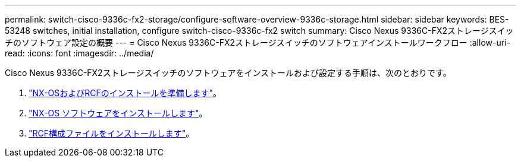 ---
permalink: switch-cisco-9336c-fx2-storage/configure-software-overview-9336c-storage.html 
sidebar: sidebar 
keywords: BES-53248 switches, initial installation, configure switch-cisco-9336c-fx2 switch 
summary: Cisco Nexus 9336C-FX2ストレージスイッチのソフトウェア設定の概要 
---
= Cisco Nexus 9336C-FX2ストレージスイッチのソフトウェアインストールワークフロー
:allow-uri-read: 
:icons: font
:imagesdir: ../media/


[role="lead"]
Cisco Nexus 9336C-FX2ストレージスイッチのソフトウェアをインストールおよび設定する手順は、次のとおりです。

. link:install-nxos-overview-9336c-storage.html["NX-OSおよびRCFのインストールを準備します"]。
. link:install-nxos-software-9336c-storage.html["NX-OS ソフトウェアをインストールします"]。
. link:install-nxos-rcf-9336c-storage.html["RCF構成ファイルをインストールします"]。

